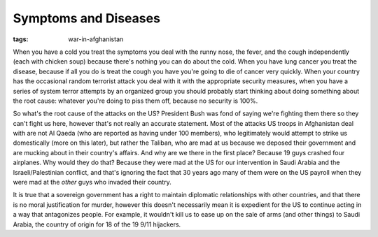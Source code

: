 
Symptoms and Diseases
=====================

:tags: war-in-afghanistan

When you have a cold you treat the symptoms you deal with the runny nose, the fever, and the cough independently (each with chicken soup) because there's nothing you can do about the cold.  When you have lung cancer you treat the disease, because if all you do is treat the cough you have you're going to die of cancer very quickly.  When your country has the occasional random terrorist attack you deal with it with the appropriate security measures, when you have a series of system terror attempts by an organized group you should probably start thinking about doing something about the root cause: whatever you're doing to piss them off, because no security is 100%.

So what's the root cause of the attacks on the US?  President Bush was fond of saying we're fighting them there so they can't fight us here, however that's not really an accurate statement.  Most of the attacks US troops in Afghanistan deal with are not Al Qaeda (who are reported as having under 100 members), who legitimately would attempt to strike us domestically (more on this later), but rather the Taliban, who are mad at us because we deposed their government and are mucking about in their country's affairs.  And why are we there in the first place?  Because 19 guys crashed four airplanes.  Why would they do that?  Because they were mad at the US for our intervention in Saudi Arabia and the Israeli/Palestinian conflict, and that's ignoring the fact that 30 years ago many of them were on the US payroll when they were mad at the *other* guys who invaded their country.

It is true that a sovereign government has a right to maintain diplomatic relationships with other countries, and that there is no moral justification for murder, however this doesn't necessarily mean it is expedient for the US to continue acting in a way that antagonizes people.  For example, it wouldn't kill us to ease up on the sale of arms (and other things) to Saudi Arabia, the country of origin for 18 of the 19 9/11 hijackers.
